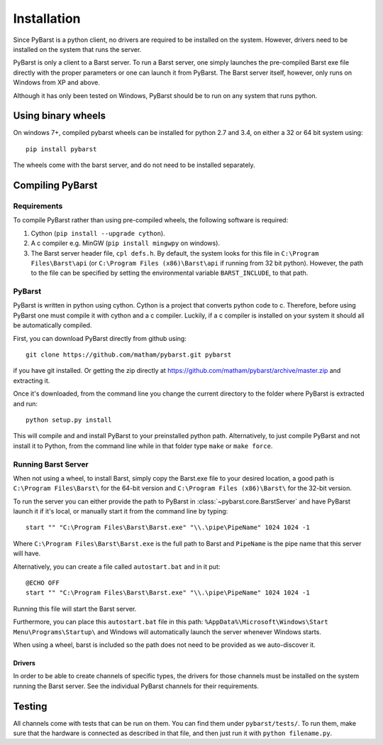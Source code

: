 .. _install-pybarst:

*************
Installation
*************

Since PyBarst is a python client, no drivers are required to be
installed on the system. However, drivers need to be installed on the system
that runs the server.

PyBarst is only a client to a Barst server. To run a Barst server, one
simply launches the pre-compiled Barst exe file directly with the proper
parameters or one can launch it from PyBarst. The Barst server itself, however,
only runs on Windows from XP and above.

Although it has only been tested on Windows, PyBarst should be to run on any
system that runs python.

Using binary wheels
-------------------

On windows 7+, compiled pybarst wheels can be installed for python 2.7 and 3.4,
on either a 32 or 64 bit system using::

    pip install pybarst

The wheels come with the barst server, and do not need to be installed separately.

Compiling PyBarst
-----------------

.. _requirements:

Requirements
============

To compile PyBarst rather than using pre-compiled wheels, the following software is required:

#.  Cython (``pip install --upgrade cython``).
#.  A c compiler e.g. MinGW  (``pip install mingwpy`` on windows).
#.  The Barst server header file, ``cpl defs.h``. By default, the system looks
    for this file in ``C:\Program Files\Barst\api`` (or
    ``C:\Program Files (x86)\Barst\api`` if running from 32 bit python).
    However, the path to the file can be specified by setting the environmental
    variable ``BARST_INCLUDE``, to that path.

PyBarst
=======

PyBarst is written in python using cython. Cython is a project that converts
python code to c. Therefore, before using PyBarst one must compile it with
cython and a c compiler. Luckily, if a c compiler is installed on your
system it should all be automatically compiled.

First, you can download PyBarst directly from github using::

    git clone https://github.com/matham/pybarst.git pybarst

if you have git installed. Or getting the zip directly at
https://github.com/matham/pybarst/archive/master.zip and extracting it.

Once it's downloaded, from the command line you change the current directory
to the folder where PyBarst is extracted and run::

    python setup.py install

This will compile and and install PyBarst to your preinstalled python path.
Alternatively, to just compile PyBarst and not install it to Python, from
the command line while in that folder type ``make`` or ``make force``.

.. _install-barst:

Running Barst Server
====================

When not using a wheel, to install Barst, simply copy the Barst.exe file to your
desired location, a good path is ``C:\Program Files\Barst\`` for the 64-bit version
and ``C:\Program Files (x86)\Barst\`` for the 32-bit version.

To run the server
you can either provide the path to PyBarst in :class:`~pybarst.core.BarstServer`
and have PyBarst launch it if it's local, or manually start it from the command
line by typing::

    start "" "C:\Program Files\Barst\Barst.exe" "\\.\pipe\PipeName" 1024 1024 -1

Where ``C:\Program Files\Barst\Barst.exe`` is the full path to Barst and
``PipeName`` is the pipe name that this server will have.

Alternatively, you can create a file called ``autostart.bat`` and in it put::

    @ECHO OFF
    start "" "C:\Program Files\Barst\Barst.exe" "\\.\pipe\PipeName" 1024 1024 -1

Running this file will start the Barst server.

Furthermore, you can place this ``autostart.bat`` file in this path:
``%AppData%\Microsoft\Windows\Start Menu\Programs\Startup\`` and Windows
will automatically launch the server whenever Windows starts.

When using a wheel, barst is included so the path does not need to be
provided as we auto-discover it.

Drivers
++++++++

In order to be able to create channels of specific types, the drivers for
those channels must be installed on the system running the Barst server.
See the individual PyBarst channels for their requirements.

Testing
--------

All channels come with tests that can be run on them. You can find them under
``pybarst/tests/``. To run them, make sure that the hardware is connected as
described in that file, and then just run it with ``python filename.py``.
